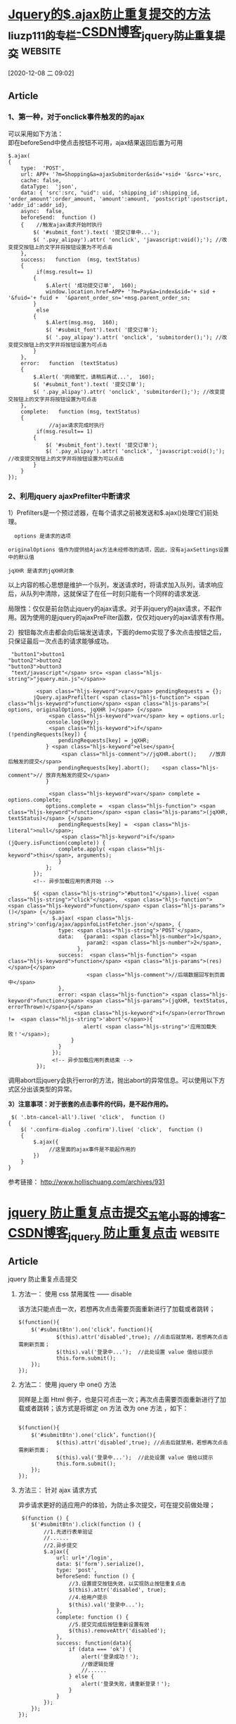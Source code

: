 * [[https://blog.csdn.net/everything1209/article/details/52626151][Jquery的$.ajax防止重复提交的方法_liuzp111的专栏-CSDN博客_jquery防止重复提交]] :website:

[2020-12-08 二 09:02]

** Article

*** 1、第一种，对于onclick事件触发的的ajax


 可以采用如下方法：\\
 即在beforeSend中使点击按钮不可用，ajax结果返回后置为可用

 #+BEGIN_EXAMPLE
         $.ajax(
         {
             type:  'POST',
             url: APP+ '?m=Shopping&a=ajaxSubmitorder&sid='+sid+ '&src='+src,
             cache: false,
             dataType:  'json',
             data: { 'src':src, "uid": uid, 'shipping_id':shipping_id, 'order_amount':order_amount, 'amount':amount, 'postscript':postscript, 'addr_id':addr_id},
             async:  false,
             beforeSend:  function ()
             {    //触发ajax请求开始时执行
                 $( '#submit_font').text( '提交订单中...');
                 $( '.pay_alipay').attr( 'onclick', 'javascript:void();'); //改变提交按钮上的文字并将按钮设置为不可点击
             },                
             success:   function  (msg, textStatus) 
             {
                  if(msg.result== 1)
                 {
                     $.Alert( '成功提交订单',  160);
                     window.location.href=APP+ '?m=Pay&a=index&sid='+ sid +  '&fuid='+ fuid +  '&parent_order_sn='+msg.parent_order_sn;
                 }
                  else
                 {
                     $.Alert(msg.msg,  160);
                     $( '#submit_font').text( '提交订单');
                     $( '.pay_alipay').attr( 'onclick', 'submitorder();'); //改变提交按钮上的文字并将按钮设置为可点击                    
                 }
             },
             error:   function  (textStatus) 
             {
                 $.Alert( '网络繁忙，请稍后再试...',  160);
                 $( '#submit_font').text( '提交订单');
                 $( '.pay_alipay').attr( 'onclick', 'submitorder();'); //改变提交按钮上的文字并将按钮设置为可点击                    
             },
             complete:   function (msg, textStatus)
             {   
                      //ajax请求完成时执行
                  if(msg.result== 1)
                 {
                     $( '#submit_font').text( '提交订单');
                     $( '.pay_alipay').attr( 'onclick', 'javascript:void();'); //改变提交按钮上的文字并将按钮设置为可以点击
                 }
             }                
         });   
 #+END_EXAMPLE

*** 2、利用jquery ajaxPrefilter中断请求


 1）Prefilters是一个预过滤器，在每个请求之前被发送和$.ajax()处理它们前处理。

 #+BEGIN_EXAMPLE
        options 是请求的选项

      originalOptions 值作为提供给Ajax方法未经修改的选项，因此，没有ajaxSettings设置中的默认值

      jqXHR 是请求的jqXHR对象
 #+END_EXAMPLE

 以上内容的核心思想是维护一个队列，发送请求时，将请求加入队列，请求响应后，从队列中清除，这就保证了在任一时刻只能有一个同样的请求发送.

 局限性：仅仅是前台防止jquery的ajax请求。对于非jquery的ajax请求，不起作用。因为使用的是jquery的ajaxPreFilter函数，仅仅对jquery的ajax请求有作用。

 2）按钮每次点击都会向后端发送请求，下面的demo实现了多次点击按钮之后，只保证最后一次点击的请求能够成功。

 #+BEGIN_EXAMPLE
      "button1">button1
     "button2">button2
     "button3">button3       
      "text/javascript"</span> src= <span class="hljs-string">"jquery.min.js"</span>>

              <span class="hljs-keyword">var</span> pendingRequests = {};
             jQuery.ajaxPrefilter( <span class="hljs-function"> <span class="hljs-keyword">function</span> <span class="hljs-params">( options, originalOptions, jqXHR )</span> {</span>
                  <span class="hljs-keyword">var</span> key = options.url;
                 console.log(key);
                  <span class="hljs-keyword">if</span> (!pendingRequests[key]) {
                     pendingRequests[key] = jqXHR;
                 } <span class="hljs-keyword">else</span>{
                      <span class="hljs-comment">//jqXHR.abort();    //放弃后触发的提交</span>
                     pendingRequests[key].abort();    <span class="hljs-comment">// 放弃先触发的提交</span>
                 }

                  <span class="hljs-keyword">var</span> complete = options.complete;
                 options.complete =  <span class="hljs-function"> <span class="hljs-keyword">function</span> <span class="hljs-params">(jqXHR, textStatus)</span> {</span>
                     pendingRequests[key] =  <span class="hljs-literal">null</span>;
                      <span class="hljs-keyword">if</span> (jQuery.isFunction(complete)) {
                     complete.apply( <span class="hljs-keyword">this</span>, arguments);
                     }
                 };
             });
             <!-- 异步加载应用列表开始 -->

             $( <span class="hljs-string">"#button1"</span>).live( <span class="hljs-string">"click"</span>,  <span class="hljs-function"> <span class="hljs-keyword">function</span> <span class="hljs-params">()</span> {</span>
                   $.ajax( <span class="hljs-string">'config/ajax/appinfoListFetcher.json'</span>, {
                     type: <span class="hljs-string">'POST'</span>,
                     data:   {param1: <span class="hljs-number">1</span>,
                              param2: <span class="hljs-number">2</span>,
                           },
                     success:  <span class="hljs-function"> <span class="hljs-keyword">function</span> <span class="hljs-params">(res)</span>{</span>
                              <span class="hljs-comment">//后端数据回写到页面中</span>
                     },
                     error: <span class="hljs-function"> <span class="hljs-keyword">function</span> <span class="hljs-params">(jqXHR, textStatus, errorThrown)</span>{</span>
                          <span class="hljs-keyword">if</span>(errorThrown !=  <span class="hljs-string">'abort'</span>){
                             alert( <span class="hljs-string">'应用加载失败！'</span>);
                         }
                     }
                   });
                   <!-- 异步加载应用列表结束 -->
              });
 #+END_EXAMPLE

 调用abort后jquery会执行error的方法，抛出abort的异常信息。可以使用以下方式区分出该类型的异常。

 *3）注意事项：对于嵌套的点击事件的代码，是不起作用的。*

 #+BEGIN_EXAMPLE
      $( '.btn-cancel-all').live( 'click',  function ()
     {
         $( '.confirm-dialog .confirm').live( 'click',  function ()
         {
             $.ajax({
                  //这里面的ajax事件是不能起作用的
             })
         }
     }
 #+END_EXAMPLE

 参考链接： [[http://www.hollischuang.com/archives/931]]

 
* [[https://blog.csdn.net/qq_43344133/article/details/90317914][jquery 防止重复点击提交_五笔小哥的博客-CSDN博客_jquery 防止重复点击]] :website:

** Article

**** jquery 防止重复点击提交
****** 方法一： 使用 css 禁用属性 ------ disable
       该方法只能点击一次，若想再次点击需要页面重新进行了加载或者跳转；

#+BEGIN_EXAMPLE
        $(function(){
            $('#submitBtn').on('click‘，function(){
                    $(this).attr('disabled',true); //点击后就禁用，若想再次点击需刷新页面；
                    $(this).val('登录中...');  //此处设置 value 值给以提示
                    this.form.submit();
            });
        });
#+END_EXAMPLE

****** 方法二： 使用 jquery 中 one() 方法

同样是上面 Html 例子，也是只可点击一次；再次点击需要页面重新进行了加载或者跳转；该方式是将绑定 on 方法 改为 one 方法 ，如下：

#+BEGIN_EXAMPLE
     
        $(function(){
            $('#submitBtn').one('click‘，function(){
                    $(this).attr('disabled',true); //点击后就禁用，若想再次点击需刷新页面；
                    $(this).val('登录中...');  //此处设置 value 值给以提示
                    this.form.submit();
            });
        });
#+END_EXAMPLE

****** 方法三： 针对 ajax 请求方式

异步请求更好的适应用户的体验，为防止多次提交，可在提交前做处理；

#+BEGIN_EXAMPLE
     $(function () {
        $('#submitBtn').click(function () {
            //1.先进行表单验证
            //......
            //2.异步提交
            $.ajax({
                url: url+'/login',
                data: $('form').serialize(),
                type: 'post',
                beforeSend: function () {
                    //3.设置提交按钮失效，以实现防止按钮重复点击
                    $(this).attr('disabled', true);
                    //4.给用户提示
                    $(this).val('登录中...');
                },
                complete: function () {
                    //5.提交完成后按钮重新设置有效
                    $(this).removeAttr('disabled');
                },
                success: function(data){
                    if (data === 'ok') {
                        alert('登录成功！');
                        //做逻辑处理
                        //......
                    } else {
                        alert('登录失败，请重新登录！');
                    }
                }
            }); 
        });
    });
#+END_EXAMPLE

